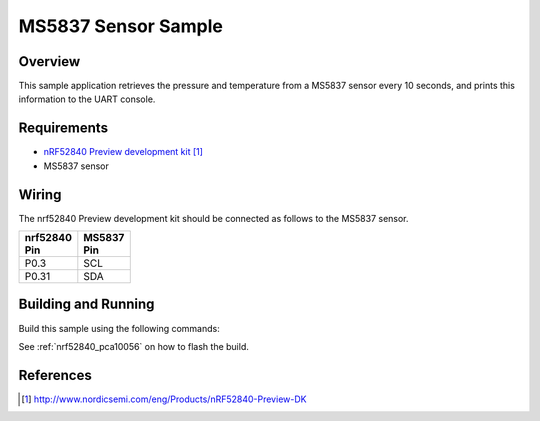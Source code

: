 .. _ms5837-sample:

MS5837 Sensor Sample
####################

Overview
********

This sample application retrieves the pressure and temperature from a MS5837
sensor every 10 seconds, and prints this information to the UART console.

Requirements
************

- `nRF52840 Preview development kit`_
- MS5837 sensor

Wiring
******

The nrf52840 Preview development kit should be connected as follows to the
MS5837 sensor.

+-------------+----------+
| | nrf52840  | | MS5837 |
| | Pin       | | Pin    |
+=============+==========+
| P0.3        | SCL      |
+-------------+----------+
| P0.31       | SDA      |
+-------------+----------+

Building and Running
********************

Build this sample using the following commands:

.. zephyr-app-commands::
   :zephyr-app: samples/sensor/ms5837
   :board: nrf52840_pca10056
   :goals: build
   :compact:

See :ref:`nrf52840_pca10056` on how to flash the build.

References
**********

.. target-notes::

.. _MS5837 Sensor: http://www.te.com/usa-en/product-CAT-BLPS0017.html?q=&type=products&samples=N&q2=ms5837
.. _nRF52840 Preview development kit: http://www.nordicsemi.com/eng/Products/nRF52840-Preview-DK
